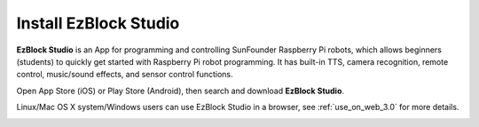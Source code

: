 Install EzBlock Studio
=============================

**EzBlock Studio** is an App for programming and controlling SunFounder Raspberry Pi robots, which allows beginners (students) to quickly get started with Raspberry Pi robot programming. It has built-in TTS, camera recognition, remote control, music/sound effects, and sensor control functions.

Open App Store (iOS) or Play Store (Android), then search and download **EzBlock Studio**.

Linux/Mac OS X system/Windows users can use EzBlock Studio in a browser, see :ref:`use_on_web_3.0` for more details.

.. image:: ../img/IMG_0407.PNG
    :align: center
